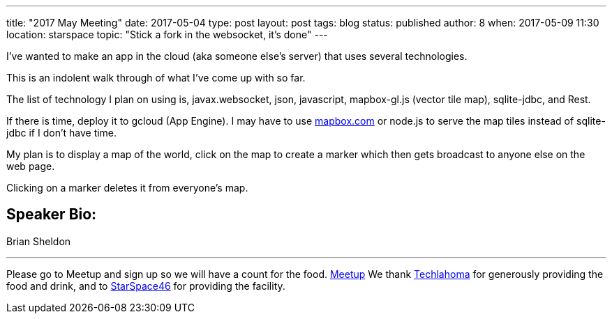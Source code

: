---
title: "2017 May Meeting"
date: 2017-05-04
type: post
layout: post
tags: blog
status: published
author: 8
when: 2017-05-09 11:30
location: starspace
topic: "Stick a fork in the websocket, it's done"
---

I've wanted to make an app in the cloud (aka someone else's server) that
uses several technologies.

This is an indolent walk through of what I've come up with so far.

The list of technology I plan on using is, javax.websocket, json,
javascript, mapbox-gl.js (vector tile map), sqlite-jdbc, and Rest.

If there is time, deploy it to gcloud (App Engine). I may have to use
http://mapbox.com[mapbox.com] or node.js to serve the map tiles instead
of sqlite-jdbc if I don't have time.

My plan is to display a map of the world, click on the map to create a
marker which then gets broadcast to anyone else on the web page.

Clicking on a marker deletes it from everyone's map.

== Speaker Bio:
Brian Sheldon

'''''

Please go to Meetup and sign up so we will have a count for the food.
https://www.meetup.com/__ms211046919/okcjug/events/239703457/?rv=ea1&_xtd=gatlbWFpbF9jbGlja9oAJDlmZTQ3OGU1LTc5M2MtNDk1Yy1hN2I0LWU4N2RlYTg3NzE5Yw&_af=event&_af_eid=239703457&expires=1494014298103&sig=d16105fe5be7d36d9358d4cdd34a34c3dc3e715d[Meetup]
We thank http://techlahoma.org/[Techlahoma] for generously
providing the food and drink, and to
http://www.starspace46.com/[StarSpace46] for providing the facility.
